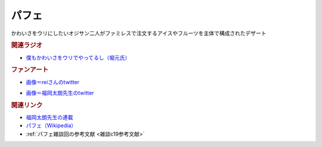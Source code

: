 パフェ
==========================================
.. glossary::
    パフェ : は
    メロンパフェ : め

かわいさをウリにしたいオジサン二人がファミレスで注文するアイスやフルーツを主体で構成されたデザート

.. rubric:: 関連ラジオ
* `僕もかわいさをウリでやってるし（堀元氏） <https://www.youtube.com/watch?v=5CEvUcfAXQw&t=815s>`_ 

.. rubric:: ファンアート

.. image:: https://pbs.twimg.com/media/FSnuMgBUAAAhIQy?format=jpg&name=small
  :width: 40%

* `画像＝reiさんのtwitter <https://twitter.com/yuru_gengo/status/1525688213502713856>`_ 

.. image:: https://pbs.twimg.com/media/FTCPc_KUAAIzEj0?format=jpg&name=small
  :width: 40%

* `画像＝福岡太朗先生のtwitter <https://twitter.com/foktr/status/1526879189429002240>`_ 

.. rubric:: 関連リンク
* `福岡太朗先生の連載 <https://shonenjumpplus.com/episode/10834108156652687570>`_ 
* `パフェ（Wikipedia） <https://ja.wikipedia.org/wiki/パフェ>`_ 
* :ref:`パフェ雑談回の参考文献 <雑談c19参考文献>`
